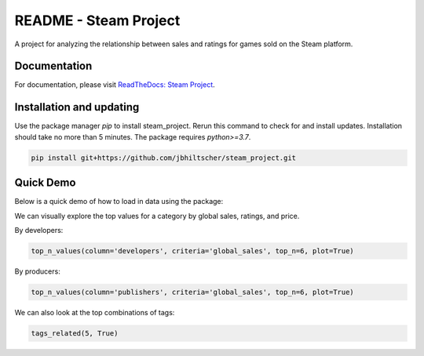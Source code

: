 README - Steam Project
=================

A project for analyzing the relationship between sales and ratings for games sold on the Steam platform.

Documentation
-------------

For documentation, please visit `ReadTheDocs: Steam Project <https://jbhiltscher.github.io/steam_project/>`_.

Installation and updating
-------------------------

Use the package manager `pip` to install steam_project. Rerun this command to check for and install updates. Installation should take no more than 5 minutes. The package requires `python>=3.7`.

.. code-block:: bash

    pip install git+https://github.com/jbhiltscher/steam_project.git

Quick Demo
----------

Below is a quick demo of how to load in data using the package:

.. code-block:: python
    import pandas as pd
    import numpy as np
    from scipy.stats import pearsonr
    from scipy.stats import pointbiserialr
    import matplotlib.pyplot as plt
    import seaborn as sns
    import pkg_resources
    from SteamInsights import load_data
    #from rfphate import RFPHATE
    #from load_data import *

    # For all games dataset
    all_games = load_data()

    # For tags dataset
    tags = load_data('tags')

    # For ratings dataset
    ratings = load_data('ratings')

We can visually explore the top values for a category by global sales, ratings, and price. 

By developers:

.. code-block:: python

    top_n_values(column='developers', criteria='global_sales', top_n=6, plot=True)

.. image:: figures/top_n_values_developers.png

By producers:

.. code-block:: python

    top_n_values(column='publishers', criteria='global_sales', top_n=6, plot=True)


.. image:: figures/top_n_values_publishers.png


We can also look at the top combinations of tags:

.. code-block:: python

    tags_related(5, True)

.. image:: figures/top_tags.png

